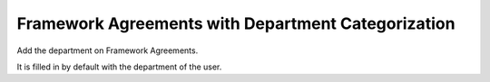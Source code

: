 Framework Agreements with Department Categorization
===================================================

Add the department on Framework Agreements.

It is filled in by default with the department of the user.
